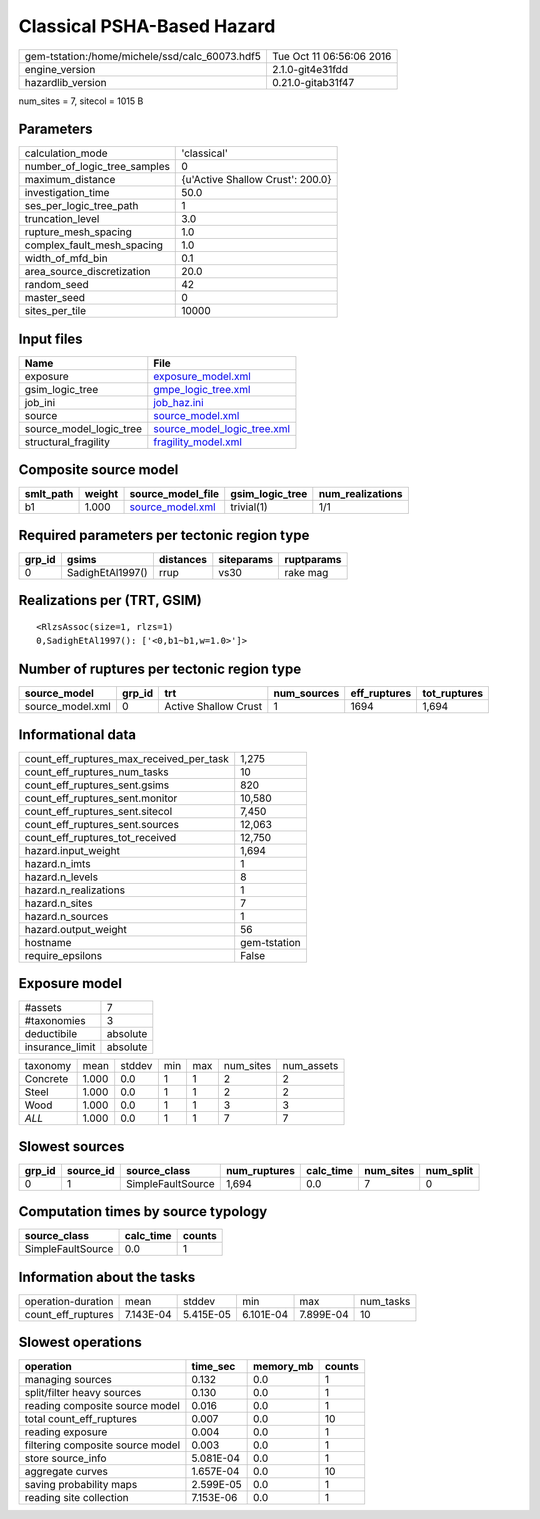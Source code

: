 Classical PSHA-Based Hazard
===========================

============================================== ========================
gem-tstation:/home/michele/ssd/calc_60073.hdf5 Tue Oct 11 06:56:06 2016
engine_version                                 2.1.0-git4e31fdd        
hazardlib_version                              0.21.0-gitab31f47       
============================================== ========================

num_sites = 7, sitecol = 1015 B

Parameters
----------
============================ ================================
calculation_mode             'classical'                     
number_of_logic_tree_samples 0                               
maximum_distance             {u'Active Shallow Crust': 200.0}
investigation_time           50.0                            
ses_per_logic_tree_path      1                               
truncation_level             3.0                             
rupture_mesh_spacing         1.0                             
complex_fault_mesh_spacing   1.0                             
width_of_mfd_bin             0.1                             
area_source_discretization   20.0                            
random_seed                  42                              
master_seed                  0                               
sites_per_tile               10000                           
============================ ================================

Input files
-----------
======================= ============================================================
Name                    File                                                        
======================= ============================================================
exposure                `exposure_model.xml <exposure_model.xml>`_                  
gsim_logic_tree         `gmpe_logic_tree.xml <gmpe_logic_tree.xml>`_                
job_ini                 `job_haz.ini <job_haz.ini>`_                                
source                  `source_model.xml <source_model.xml>`_                      
source_model_logic_tree `source_model_logic_tree.xml <source_model_logic_tree.xml>`_
structural_fragility    `fragility_model.xml <fragility_model.xml>`_                
======================= ============================================================

Composite source model
----------------------
========= ====== ====================================== =============== ================
smlt_path weight source_model_file                      gsim_logic_tree num_realizations
========= ====== ====================================== =============== ================
b1        1.000  `source_model.xml <source_model.xml>`_ trivial(1)      1/1             
========= ====== ====================================== =============== ================

Required parameters per tectonic region type
--------------------------------------------
====== ================ ========= ========== ==========
grp_id gsims            distances siteparams ruptparams
====== ================ ========= ========== ==========
0      SadighEtAl1997() rrup      vs30       rake mag  
====== ================ ========= ========== ==========

Realizations per (TRT, GSIM)
----------------------------

::

  <RlzsAssoc(size=1, rlzs=1)
  0,SadighEtAl1997(): ['<0,b1~b1,w=1.0>']>

Number of ruptures per tectonic region type
-------------------------------------------
================ ====== ==================== =========== ============ ============
source_model     grp_id trt                  num_sources eff_ruptures tot_ruptures
================ ====== ==================== =========== ============ ============
source_model.xml 0      Active Shallow Crust 1           1694         1,694       
================ ====== ==================== =========== ============ ============

Informational data
------------------
======================================== ============
count_eff_ruptures_max_received_per_task 1,275       
count_eff_ruptures_num_tasks             10          
count_eff_ruptures_sent.gsims            820         
count_eff_ruptures_sent.monitor          10,580      
count_eff_ruptures_sent.sitecol          7,450       
count_eff_ruptures_sent.sources          12,063      
count_eff_ruptures_tot_received          12,750      
hazard.input_weight                      1,694       
hazard.n_imts                            1           
hazard.n_levels                          8           
hazard.n_realizations                    1           
hazard.n_sites                           7           
hazard.n_sources                         1           
hazard.output_weight                     56          
hostname                                 gem-tstation
require_epsilons                         False       
======================================== ============

Exposure model
--------------
=============== ========
#assets         7       
#taxonomies     3       
deductibile     absolute
insurance_limit absolute
=============== ========

======== ===== ====== === === ========= ==========
taxonomy mean  stddev min max num_sites num_assets
Concrete 1.000 0.0    1   1   2         2         
Steel    1.000 0.0    1   1   2         2         
Wood     1.000 0.0    1   1   3         3         
*ALL*    1.000 0.0    1   1   7         7         
======== ===== ====== === === ========= ==========

Slowest sources
---------------
====== ========= ================= ============ ========= ========= =========
grp_id source_id source_class      num_ruptures calc_time num_sites num_split
====== ========= ================= ============ ========= ========= =========
0      1         SimpleFaultSource 1,694        0.0       7         0        
====== ========= ================= ============ ========= ========= =========

Computation times by source typology
------------------------------------
================= ========= ======
source_class      calc_time counts
================= ========= ======
SimpleFaultSource 0.0       1     
================= ========= ======

Information about the tasks
---------------------------
================== ========= ========= ========= ========= =========
operation-duration mean      stddev    min       max       num_tasks
count_eff_ruptures 7.143E-04 5.415E-05 6.101E-04 7.899E-04 10       
================== ========= ========= ========= ========= =========

Slowest operations
------------------
================================ ========= ========= ======
operation                        time_sec  memory_mb counts
================================ ========= ========= ======
managing sources                 0.132     0.0       1     
split/filter heavy sources       0.130     0.0       1     
reading composite source model   0.016     0.0       1     
total count_eff_ruptures         0.007     0.0       10    
reading exposure                 0.004     0.0       1     
filtering composite source model 0.003     0.0       1     
store source_info                5.081E-04 0.0       1     
aggregate curves                 1.657E-04 0.0       10    
saving probability maps          2.599E-05 0.0       1     
reading site collection          7.153E-06 0.0       1     
================================ ========= ========= ======
